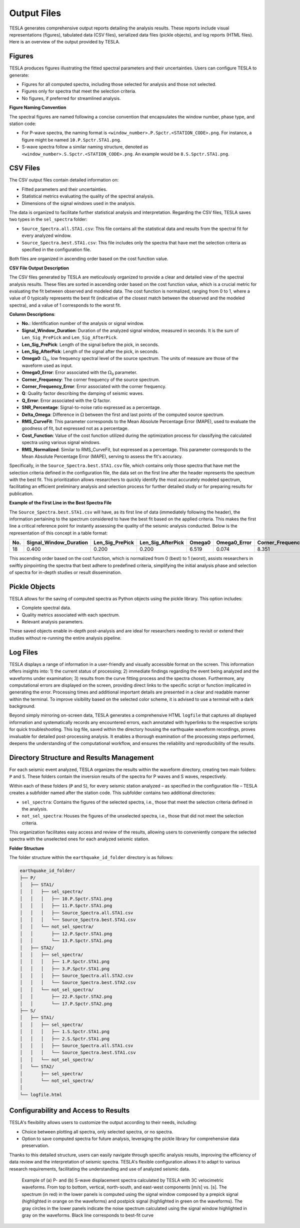 **Output Files**
================

TESLA generates comprehensive output reports detailing the analysis results. These reports include visual representations (figures), tabulated data (CSV files), serialized data files (pickle objects), and log reports (HTML files). Here is an overview of the output provided by TESLA.

**Figures**
-----------
TESLA produces figures illustrating the fitted spectral parameters and their uncertainties. Users can configure TESLA to generate:

- Figures for all computed spectra, including those selected for analysis and those not selected.
- Figures only for spectra that meet the selection criteria.
- No figures, if preferred for streamlined analysis.

**Figure Naming Convention**

The spectral figures are named following a concise convention that encapsulates the window number, phase type, and station code:

- For P-wave spectra, the naming format is ``<window_number>.P.Spctr.<STATION_CODE>.png``. For instance, a figure might be named ``10.P.Spctr.STA1.png``.

- S-wave spectra follow a similar naming structure, denoted as ``<window_number>.S.Spctr.<STATION_CODE>.png``. An example would be ``8.S.Spctr.STA1.png``.

**CSV Files**
-------------
The CSV output files contain detailed information on:

- Fitted parameters and their uncertainties.
- Statistical metrics evaluating the quality of the spectral analysis.
- Dimensions of the signal windows used in the analysis.

The data is organized to facilitate further statistical analysis and interpretation. Regarding the CSV files, TESLA saves two types in the ``sel_spectra`` folder:

- ``Source_Spectra.all.STA1.csv``: This file contains all the statistical data and results from the spectral fit for every analyzed window.

- ``Source_Spectra.best.STA1.csv``: This file includes only the spectra that have met the selection criteria as specified in the configuration file. 

Both files are organized in ascending order based on the cost function value.

**CSV File Output Description**

The CSV files generated by TESLA are meticulously organized to provide a clear and detailed view of the spectral analysis results. These files are sorted in ascending order based on the cost function value, which is a crucial metric for evaluating the fit between observed and modeled data. The cost function is normalized, ranging from 0 to 1, where a value of 0 typically represents the best fit (indicative of the closest match between the observed and the modeled spectra), and a value of 1 corresponds to the worst fit.

**Column Descriptions**:

- **No.**: Identification number of the analysis or signal window.
- **Signal_Window_Duration**: Duration of the analyzed signal window, measured in seconds. It is the sum of ``Len_Sig_PrePick`` and ``Len_Sig_AfterPick``.
- **Len_Sig_PrePick**: Length of the signal before the pick, in seconds.
- **Len_Sig_AfterPick**: Length of the signal after the pick, in seconds.
- **Omega0**: :math:`\Omega_0`, low frequency spectral level of the source spectrum. The units of measure are those of the waveform used as input.
- **Omega0_Error**: Error associated with the :math:`\Omega_0` parameter.
- **Corner_Frequency**: The corner frequency of the source spectrum.
- **Corner_Frequency_Error**: Error associated with the corner frequency.
- **Q**: Quality factor describing the damping of seismic waves.
- **Q_Error**: Error associated with the Q factor.
- **SNR_Percentage**: Signal-to-noise ratio expressed as a percentage.
- **Delta_Omega**: Difference in :math:`\Omega` between the first and last points of the computed source spectrum.
- **RMS_CurveFit**: This parameter corresponds to the Mean Absolute Percentage Error (MAPE), used to evaluate the goodness of fit, but expressed not as a percentage.
- **Cost_Function**: Value of the cost function utilized during the optimization process for classifying the calculated spectra using various signal windows.
- **RMS_Normalized**: Similar to RMS_CurveFit, but expressed as a percentage. This parameter corresponds to the Mean Absolute Percentage Error (MAPE), serving to assess the fit's accuracy.

Specifically, in the ``Source_Spectra.best.STA1.csv`` file, which contains only those spectra that have met the selection criteria defined in the configuration file, the data set on the first line after the header represents the spectrum with the best fit. This prioritization allows researchers to quickly identify the most accurately modeled spectrum, facilitating an efficient preliminary analysis and selection process for further detailed study or for preparing results for publication.

**Example of the First Line in the Best Spectra File**

The ``Source_Spectra.best.STA1.csv`` will have, as its first line of data (immediately following the header), the information pertaining to the spectrum considered to have the best fit based on the applied criteria. This makes the first line a critical reference point for instantly assessing the quality of the seismic analysis conducted. Below is the representation of this concept in a table format:

.. csv-table::
   :header: "No.", "Signal_Window_Duration", "Len_Sig_PrePick", "Len_Sig_AfterPick", "Omega0", "Omega0_Error", "Corner_Frequency", "Corner_Frequency_Error", "Q", "Q_Error", "SNR_Percentage", "Delta_Omega", "RMS_CurveFit", "Cost_Function", "RMS_Normalized"
   :widths: 5, 20, 20, 20, 10, 15, 20, 25, 10, 10, 15, 15, 15, 15, 15

   "18", "0.400", "0.200", "0.200", "6.519", "0.074", "8.351", "0.512", "45.86", "4.94", "100", "2.423", "0.166", "0.0", "16.63"

This ascending order based on the cost function, which is normalized from 0 (best) to 1 (worst), assists researchers in swiftly pinpointing the spectra that best adhere to predefined criteria, simplifying the initial analysis phase and selection of spectra for in-depth studies or result dissemination.


**Pickle Objects**
------------------
TESLA allows for the saving of computed spectra as Python objects using the pickle library. This option includes:

- Complete spectral data.
- Quality metrics associated with each spectrum.
- Relevant analysis parameters.

These saved objects enable in-depth post-analysis and are ideal for researchers needing to revisit or extend their studies without re-running the entire analysis pipeline.

**Log Files**
-------------
TESLA displays a range of information in a user-friendly and visually accessible format on the screen. This information offers insights into: 1) the current status of processing; 2) immediate findings regarding the event being analyzed and the waveforms under examination; 3) results from the curve fitting process and the spectra chosen. Furthermore, any computational errors are displayed on the screen, providing direct links to the specific script or function implicated in generating the error. Processing times and additional important details are presented in a clear and readable manner within the terminal. To improve visibility based on the selected color scheme, it is advised to use a terminal with a dark background.

Beyond simply mirroring on-screen data, TESLA generates a comprehensive HTML ``logfile`` that captures all displayed information and systematically records any encountered errors, each annotated with hyperlinks to the respective scripts for quick troubleshooting. This log file, saved within the directory housing the earthquake waveform recordings, proves invaluable for detailed post-processing analysis. It enables a thorough examination of the processing steps performed, deepens the understanding of the computational workflow, and ensures the reliability and reproducibility of the results.



**Directory Structure and Results Management**
----------------------------------------------

For each seismic event analyzed, TESLA organizes the results within the waveform directory, creating two main folders: ``P`` and ``S``. These folders contain the inversion results of the spectra for P waves and S waves, respectively.

Within each of these folders (``P`` and ``S``), for every seismic station analyzed – as specified in the configuration file – TESLA creates a subfolder named after the station code. This subfolder contains two additional directories:

- ``sel_spectra``: Contains the figures of the selected spectra, i.e., those that meet the selection criteria defined in the analysis.
- ``not_sel_spectra``: Houses the figures of the unselected spectra, i.e., those that did not meet the selection criteria.

This organization facilitates easy access and review of the results, allowing users to conveniently compare the selected spectra with the unselected ones for each analyzed seismic station.

**Folder Structure**

The folder structure within the ``earthquake_id_folder`` directory is as follows:

.. code-block:: none

    earthquake_id_folder/
    ├── P/
    │   ├── STA1/
    │   │   ├── sel_spectra/
    │   │   │   ├── 10.P.Spctr.STA1.png
    │   │   │   ├── 11.P.Spctr.STA1.png
    │   │   │   ├── Source_Spectra.all.STA1.csv
    │   │   │   └── Source_Spectra.best.STA1.csv
    │   │   └── not_sel_spectra/
    │   │       ├── 12.P.Spctr.STA1.png
    │   │       └── 13.P.Spctr.STA1.png
    │   ├── STA2/
    │   │   ├── sel_spectra/
    │   │   │   ├── 1.P.Spctr.STA1.png
    │   │   │   ├── 3.P.Spctr.STA1.png
    │   │   │   ├── Source_Spectra.all.STA2.csv
    │   │   │   └── Source_Spectra.best.STA2.csv
    │   │   └── not_sel_spectra/
    │   │       ├── 22.P.Spctr.STA2.png
    │   │       └── 17.P.Spctr.STA2.png
    ├── S/
    │   ├── STA1/
    │   │   ├── sel_spectra/
    │   │   │   ├── 1.S.Spctr.STA1.png
    │   │   │   ├── 2.S.Spctr.STA1.png
    │   │   │   ├── Source_Spectra.all.STA1.csv
    │   │   │   └── Source_Spectra.best.STA1.csv
    │   │   └── not_sel_spectra/
    │   └── STA2/
    │       ├── sel_spectra/
    │       └── not_sel_spectra/
    │ 
    └── logfile.html


**Configurability and Access to Results**
-----------------------------------------
TESLA's flexibility allows users to customize the output according to their needs, including:

- Choice between plotting all spectra, only selected spectra, or no spectra.
- Option to save computed spectra for future analysis, leveraging the pickle library for comprehensive data preservation.

Thanks to this detailed structure, users can easily navigate through specific analysis results, improving the efficiency of data review and the interpretation of seismic spectra. TESLA's flexible configuration allows it to adapt to various research requirements, facilitating the understanding and use of analyzed seismic data.


 .. raw:: latex

   \vspace{1cm}

 .. figure:: ../_static/Figure_5.png
   :width: 20cm
   :align: center
   :alt: 

   Example of (a) P- and (b) S-wave displacement spectra
   calculated by TESLA with 3C velocimetric waveforms. 
   From top to bottom, vertical, north-south, and east-west components [m/s] vs. [s]. 
   The spectrum (in red) in the lower panels is computed using the signal
   window composed by a prepick signal (highlighted in orange on
   the waveforms) and postpick signal (highlighted in green on the
   waveforms). The gray circles in the lower panels indicate the
   noise spectrum calculated using the signal window highlighted in
   gray on the waveforms. Black line corresponds to best-fit curve

 .. raw:: latex

   \vspace{1cm}
